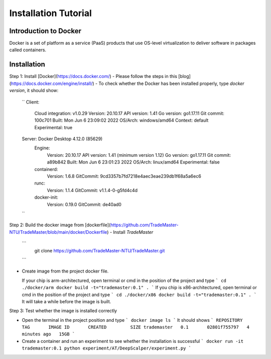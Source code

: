 Installation Tutorial
=======================
Introduction to Docker
-----------------------
Docker is a set of platform as a service (PaaS) products that use OS-level virtualization to deliver software in packages called containers. 

Installation 
--------------
Step 1: Install [Docker](https://docs.docker.com/)
- Please follow the steps in this [blog](https://docs.docker.com/engine/install/)
- To check whether the Docker has been installed properly, type `docker version`, it should show:
  ``
  Client:
   Cloud integration: v1.0.29
   Version:           20.10.17
   API version:       1.41
   Go version:        go1.17.11
   Git commit:        100c701
   Built:             Mon Jun  6 23:09:02 2022
   OS/Arch:           windows/amd64
   Context:           default
   Experimental:      true

  Server: Docker Desktop 4.12.0 (85629)
   Engine:
    Version:          20.10.17
    API version:      1.41 (minimum version 1.12)
    Go version:       go1.17.11
    Git commit:       a89b842
    Built:            Mon Jun  6 23:01:23 2022
    OS/Arch:          linux/amd64
    Experimental:     false
   containerd:
    Version:          1.6.8
    GitCommit:        9cd3357b7fd7218e4aec3eae239db1f68a5a6ec6
   runc:
    Version:          1.1.4
    GitCommit:        v1.1.4-0-g5fd4c4d
   docker-init:
    Version:          0.19.0
    GitCommit:        de40ad0
  ``

Step 2: Build the docker image from [dockerfile](https://github.com/TradeMaster-NTU/TradeMaster/blob/main/docker/Dockerfile)
- Install `TradeMaster`
  ```
   git clone https://github.com/TradeMaster-NTU/TradeMaster.git
  ```
- Create image from the project docker file.

  If your chip is arm-architectured, open terminal or cmd in the position of the project and type
  ```
  cd ./docker/arm
  docker build -t="trademaster:0.1" .
  ```
  If you chip is x86-architectured, open terminal or cmd in the position of the project and type
  ```
  cd ./docker/x86
  docker build -t="trademaster:0.1" .
  ```
  It will take a while before the image is built.

Step 3: Test whether the image is installed correctly

- Open the terminal in the project position and type
  ```
  docker image ls
  ```
  It should shows 
  ```
  REPOSITORY    TAG       IMAGE ID       CREATED         SIZE
  trademaster   0.1       02801f755797   4 minutes ago   15GB 
  ```
- Create a container and run an experiment to see whether the installation is successful
  ```
  docker run -it trademaster:0.1
  python experiment/AT/DeepScalper/experiment.py
  ```
  
.. autosummary::
    :toctree: generated

